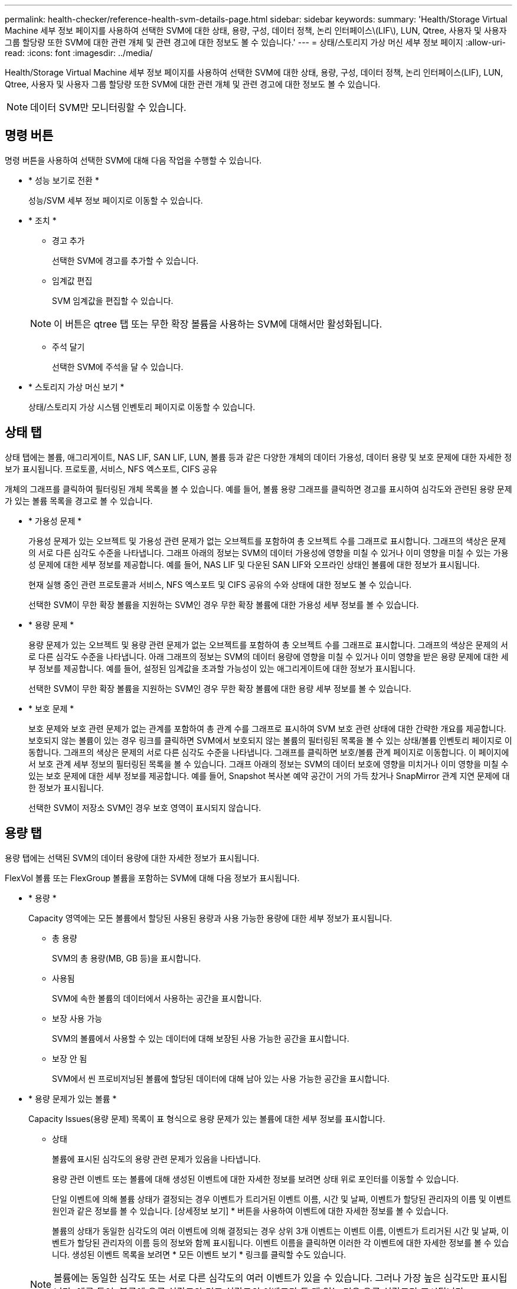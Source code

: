 ---
permalink: health-checker/reference-health-svm-details-page.html 
sidebar: sidebar 
keywords:  
summary: 'Health/Storage Virtual Machine 세부 정보 페이지를 사용하여 선택한 SVM에 대한 상태, 용량, 구성, 데이터 정책, 논리 인터페이스\(LIF\), LUN, Qtree, 사용자 및 사용자 그룹 할당량 또한 SVM에 대한 관련 개체 및 관련 경고에 대한 정보도 볼 수 있습니다.' 
---
= 상태/스토리지 가상 머신 세부 정보 페이지
:allow-uri-read: 
:icons: font
:imagesdir: ../media/


[role="lead"]
Health/Storage Virtual Machine 세부 정보 페이지를 사용하여 선택한 SVM에 대한 상태, 용량, 구성, 데이터 정책, 논리 인터페이스(LIF), LUN, Qtree, 사용자 및 사용자 그룹 할당량 또한 SVM에 대한 관련 개체 및 관련 경고에 대한 정보도 볼 수 있습니다.

[NOTE]
====
데이터 SVM만 모니터링할 수 있습니다.

====


== 명령 버튼

명령 버튼을 사용하여 선택한 SVM에 대해 다음 작업을 수행할 수 있습니다.

* * 성능 보기로 전환 *
+
성능/SVM 세부 정보 페이지로 이동할 수 있습니다.

* * 조치 *
+
** 경고 추가
+
선택한 SVM에 경고를 추가할 수 있습니다.

** 임계값 편집
+
SVM 임계값을 편집할 수 있습니다.

+
[NOTE]
====
이 버튼은 qtree 탭 또는 무한 확장 볼륨을 사용하는 SVM에 대해서만 활성화됩니다.

====
** 주석 달기
+
선택한 SVM에 주석을 달 수 있습니다.



* * 스토리지 가상 머신 보기 *
+
상태/스토리지 가상 시스템 인벤토리 페이지로 이동할 수 있습니다.





== 상태 탭

상태 탭에는 볼륨, 애그리게이트, NAS LIF, SAN LIF, LUN, 볼륨 등과 같은 다양한 개체의 데이터 가용성, 데이터 용량 및 보호 문제에 대한 자세한 정보가 표시됩니다. 프로토콜, 서비스, NFS 엑스포트, CIFS 공유

개체의 그래프를 클릭하여 필터링된 개체 목록을 볼 수 있습니다. 예를 들어, 볼륨 용량 그래프를 클릭하면 경고를 표시하여 심각도와 관련된 용량 문제가 있는 볼륨 목록을 경고로 볼 수 있습니다.

* * 가용성 문제 *
+
가용성 문제가 있는 오브젝트 및 가용성 관련 문제가 없는 오브젝트를 포함하여 총 오브젝트 수를 그래프로 표시합니다. 그래프의 색상은 문제의 서로 다른 심각도 수준을 나타냅니다. 그래프 아래의 정보는 SVM의 데이터 가용성에 영향을 미칠 수 있거나 이미 영향을 미칠 수 있는 가용성 문제에 대한 세부 정보를 제공합니다. 예를 들어, NAS LIF 및 다운된 SAN LIF와 오프라인 상태인 볼륨에 대한 정보가 표시됩니다.

+
현재 실행 중인 관련 프로토콜과 서비스, NFS 엑스포트 및 CIFS 공유의 수와 상태에 대한 정보도 볼 수 있습니다.

+
선택한 SVM이 무한 확장 볼륨을 지원하는 SVM인 경우 무한 확장 볼륨에 대한 가용성 세부 정보를 볼 수 있습니다.

* * 용량 문제 *
+
용량 문제가 있는 오브젝트 및 용량 관련 문제가 없는 오브젝트를 포함하여 총 오브젝트 수를 그래프로 표시합니다. 그래프의 색상은 문제의 서로 다른 심각도 수준을 나타냅니다. 아래 그래프의 정보는 SVM의 데이터 용량에 영향을 미칠 수 있거나 이미 영향을 받은 용량 문제에 대한 세부 정보를 제공합니다. 예를 들어, 설정된 임계값을 초과할 가능성이 있는 애그리게이트에 대한 정보가 표시됩니다.

+
선택한 SVM이 무한 확장 볼륨을 지원하는 SVM인 경우 무한 확장 볼륨에 대한 용량 세부 정보를 볼 수 있습니다.

* * 보호 문제 *
+
보호 문제와 보호 관련 문제가 없는 관계를 포함하여 총 관계 수를 그래프로 표시하여 SVM 보호 관련 상태에 대한 간략한 개요를 제공합니다. 보호되지 않는 볼륨이 있는 경우 링크를 클릭하면 SVM에서 보호되지 않는 볼륨의 필터링된 목록을 볼 수 있는 상태/볼륨 인벤토리 페이지로 이동합니다. 그래프의 색상은 문제의 서로 다른 심각도 수준을 나타냅니다. 그래프를 클릭하면 보호/볼륨 관계 페이지로 이동합니다. 이 페이지에서 보호 관계 세부 정보의 필터링된 목록을 볼 수 있습니다. 그래프 아래의 정보는 SVM의 데이터 보호에 영향을 미치거나 이미 영향을 미칠 수 있는 보호 문제에 대한 세부 정보를 제공합니다. 예를 들어, Snapshot 복사본 예약 공간이 거의 가득 찼거나 SnapMirror 관계 지연 문제에 대한 정보가 표시됩니다.

+
선택한 SVM이 저장소 SVM인 경우 보호 영역이 표시되지 않습니다.





== 용량 탭

용량 탭에는 선택된 SVM의 데이터 용량에 대한 자세한 정보가 표시됩니다.

FlexVol 볼륨 또는 FlexGroup 볼륨을 포함하는 SVM에 대해 다음 정보가 표시됩니다.

* * 용량 *
+
Capacity 영역에는 모든 볼륨에서 할당된 사용된 용량과 사용 가능한 용량에 대한 세부 정보가 표시됩니다.

+
** 총 용량
+
SVM의 총 용량(MB, GB 등)을 표시합니다.

** 사용됨
+
SVM에 속한 볼륨의 데이터에서 사용하는 공간을 표시합니다.

** 보장 사용 가능
+
SVM의 볼륨에서 사용할 수 있는 데이터에 대해 보장된 사용 가능한 공간을 표시합니다.

** 보장 안 됨
+
SVM에서 씬 프로비저닝된 볼륨에 할당된 데이터에 대해 남아 있는 사용 가능한 공간을 표시합니다.



* * 용량 문제가 있는 볼륨 *
+
Capacity Issues(용량 문제) 목록이 표 형식으로 용량 문제가 있는 볼륨에 대한 세부 정보를 표시합니다.

+
** 상태
+
볼륨에 표시된 심각도의 용량 관련 문제가 있음을 나타냅니다.

+
용량 관련 이벤트 또는 볼륨에 대해 생성된 이벤트에 대한 자세한 정보를 보려면 상태 위로 포인터를 이동할 수 있습니다.

+
단일 이벤트에 의해 볼륨 상태가 결정되는 경우 이벤트가 트리거된 이벤트 이름, 시간 및 날짜, 이벤트가 할당된 관리자의 이름 및 이벤트 원인과 같은 정보를 볼 수 있습니다. [상세정보 보기] * 버튼을 사용하여 이벤트에 대한 자세한 정보를 볼 수 있습니다.

+
볼륨의 상태가 동일한 심각도의 여러 이벤트에 의해 결정되는 경우 상위 3개 이벤트는 이벤트 이름, 이벤트가 트리거된 시간 및 날짜, 이벤트가 할당된 관리자의 이름 등의 정보와 함께 표시됩니다. 이벤트 이름을 클릭하면 이러한 각 이벤트에 대한 자세한 정보를 볼 수 있습니다. 생성된 이벤트 목록을 보려면 * 모든 이벤트 보기 * 링크를 클릭할 수도 있습니다.

+
[NOTE]
====
볼륨에는 동일한 심각도 또는 서로 다른 심각도의 여러 이벤트가 있을 수 있습니다. 그러나 가장 높은 심각도만 표시됩니다. 예를 들어, 볼륨에 오류 심각도와 경고 심각도의 이벤트가 두 개 있는 경우 오류 심각도만 표시됩니다.

====
** 볼륨
+
볼륨의 이름을 표시합니다.

** 사용된 데이터 용량
+
볼륨 용량 사용에 대한 정보(백분율)를 그래프로 표시합니다.

** 전체 백업 일수
+
볼륨이 전체 용량에 도달하기 전까지 남은 예상 일 수를 표시합니다.

** 씬 프로비저닝되었습니다
+
선택한 볼륨에 대해 공간 보장이 설정되어 있는지 여부를 표시합니다. 유효한 값은 Yes 및 No입니다

** 애그리게이트
+
FlexVol 볼륨의 경우 볼륨을 포함하는 애그리게이트의 이름을 표시합니다. FlexGroup 볼륨의 경우 FlexGroup에 사용되는 애그리게이트 수를 표시합니다.





무한 확장 볼륨이 있는 SVM에 대해 다음 정보가 표시됩니다.

* * 용량 *
+
다음과 같은 용량 관련 세부 정보를 표시합니다.

+
** 사용된 용량 및 사용 가능한 데이터 용량의 비율입니다
** 사용된 용량 및 사용 가능한 스냅샷 용량의 비율입니다
** 스냅샷 오버플로
+
스냅샷 복사본에서 사용하는 데이터 공간을 표시합니다.

** 사용됨
+
무한 확장 볼륨이 있는 SVM에서 데이터에 사용된 공간을 표시합니다.

** 경고
+
무한 확장 볼륨을 사용하는 SVM의 공간이 거의 가득 찼음을 나타냅니다. 이 임계값이 위반되면 Space 거의 가득 참 이벤트가 생성됩니다.

** 오류
+
무한 확장 볼륨이 있는 SVM의 공간이 가득 찼을 경우 해당 공간을 나타냅니다. 이 임계값이 위반되면 Space Full 이벤트가 생성됩니다.



* * 기타 세부 정보 *
+
** 총 용량
+
무한 확장 볼륨이 있는 SVM의 총 용량을 표시합니다.

** 데이터 용량
+
무한 확장 볼륨을 지원하는 SVM의 사용된 데이터 용량, 사용 가능한 데이터 용량, 스냅샷 오버플로 용량 세부 정보를 표시합니다.

** 스냅숏 예비 공간
+
스냅샷 예약의 사용 및 사용 가능한 세부 정보를 표시합니다.

** 시스템 용량
+
무한 확장 볼륨이 있는 SVM에서 사용된 시스템 용량과 사용 가능한 시스템 용량을 표시합니다.

** 임계값
+
무한 확장 볼륨을 포함하는 SVM의 거의 전체 임계값 및 전체를 표시합니다.



* * 스토리지 클래스 용량 세부 정보 *
+
스토리지 클래스의 용량 사용량에 대한 정보를 표시합니다. 이 정보는 무한 확장 볼륨을 사용하여 SVM에 대한 스토리지 클래스를 구성한 경우에만 표시됩니다.

* * 스토리지 가상 머신 스토리지 클래스 임계값 *
+
스토리지 클래스의 다음 임계값(백분율)을 표시합니다.

+
** 거의 꽉 참 임계값
+
무한 확장 볼륨을 가진 SVM의 스토리지 클래스가 거의 가득 찬 것으로 간주되는 비율을 지정합니다.

** 전체 임계값
+
무한 확장 볼륨을 지원하는 SVM의 스토리지 클래스가 가득 찬 것으로 간주되는 비율을 지정합니다.

** 스냅샷 사용 제한
+
스토리지 클래스에서 스냅샷 복사본을 위해 예약된 공간의 제한(백분율)을 지정합니다.







== Configuration(구성) 탭

구성 탭에는 클러스터, 루트 볼륨, 포함된 볼륨 유형(무한 확장 볼륨 또는 FlexVol 볼륨), SVM에 생성된 정책 등 선택한 SVM에 대한 구성 세부 정보가 표시됩니다.

* * 개요 *
+
** 클러스터
+
SVM이 속한 클러스터의 이름을 표시합니다.

** 허용된 볼륨 유형입니다
+
SVM에서 생성할 수 있는 볼륨 유형을 표시합니다. 유형은 InfiniteVol, FlexVol 또는 FlexVol/FlexGroup입니다.

** 루트 볼륨
+
SVM의 루트 볼륨 이름을 표시합니다.

** 허용된 프로토콜
+
SVM에서 구성할 수 있는 프로토콜 유형을 표시합니다. 또한, 프로토콜이 작동 중임을 나타냅니다(image:../media/availability-up-um60.gif["LIF 가용성 아이콘: 작동"]), 아래쪽(image:../media/availability-down-um60.gif["LIF 가용성 아이콘 - 다운입니다"]) 또는 이(가) 구성되지 않았습니다(image:../media/disabled-um60.gif["LIF 가용성 아이콘 – 알 수 없음"])를 클릭합니다.



* * 데이터 LIF *
+
** NAS
+
SVM과 연결된 NAS LIF의 수를 표시합니다. 또한 LIF가 작동 중인지를 나타냅니다(image:../media/availability-up-um60.gif["LIF 가용성 아이콘: 작동"]) 또는 아래쪽(image:../media/availability-down-um60.gif["LIF 가용성 아이콘 - 다운입니다"])를 클릭합니다.

** 산
+
SVM과 연결된 SAN LIF의 수를 표시합니다. 또한 LIF가 작동 중인지를 나타냅니다(image:../media/availability-up-um60.gif["LIF 가용성 아이콘: 작동"]) 또는 아래쪽(image:../media/availability-down-um60.gif["LIF 가용성 아이콘 - 다운입니다"])를 클릭합니다.

** FC-NVMe를 참조하십시오
+
SVM과 연결된 FC-NVMe LIF의 수를 표시합니다. 또한 LIF가 작동 중인지를 나타냅니다(image:../media/availability-up-um60.gif["LIF 가용성 아이콘: 작동"]) 또는 아래쪽(image:../media/availability-down-um60.gif["LIF 가용성 아이콘 - 다운입니다"])를 클릭합니다.

** 접합 경로
+
무한 확장 볼륨이 마운트된 경로를 표시합니다. 무한 확장 볼륨이 있는 SVM에 대해서만 접합 경로가 표시됩니다.

** 스토리지 클래스
+
무한 확장 볼륨을 포함하는 선택한 SVM과 연관된 스토리지 클래스를 표시합니다. 무한 확장 볼륨이 있는 SVM에 대해서만 스토리지 클래스가 표시됩니다.



* 관리 LIF *
+
** 가용성
+
SVM과 연결된 관리 LIF의 수를 표시합니다. 또한 관리 LIF가 작동 중인지를 나타냅니다(image:../media/availability-up-um60.gif["LIF 가용성 아이콘: 작동"]) 또는 아래쪽(image:../media/availability-down-um60.gif["LIF 가용성 아이콘 - 다운입니다"])를 클릭합니다.



* * 정책 *
+
** 스냅샷 수
+
SVM에서 생성된 스냅샷 정책의 이름을 표시합니다.

** 엑스포트 정책
+
단일 정책이 생성된 경우 내보내기 정책의 이름을 표시하거나 여러 정책이 생성된 경우 내보내기 정책의 수를 표시합니다.

** 데이터 정책
+
무한 확장 볼륨을 사용하여 선택한 SVM에 대해 데이터 정책을 구성할지 여부를 표시합니다.



* 서비스 *
+
** 유형
+
SVM에 구성된 서비스 유형을 표시합니다. 이 유형은 DNS(Domain Name System) 또는 NIS(Network Information Service)일 수 있습니다.

** 상태
+
작동 가능한 서비스 상태를 표시합니다(image:../media/availability-up-um60.gif["LIF 가용성 아이콘: 작동"]), 아래쪽(image:../media/availability-down-um60.gif["LIF 가용성 아이콘 - 다운입니다"]) 또는 구성되지 않음(image:../media/disabled-um60.gif["LIF 가용성 아이콘 – 알 수 없음"])를 클릭합니다.

** 도메인 이름
+
NIS 서비스에 대한 DNS 서비스 또는 NIS 서버에 대한 DNS 서버의 FQDN(정규화된 도메인 이름)을 표시합니다. NIS 서버가 활성화되면 NIS 서버의 활성 FQDN이 표시됩니다. NIS 서버가 비활성화되면 모든 FQDN 목록이 표시됩니다.

** IP 주소
+
DNS 또는 NIS 서버의 IP 주소를 표시합니다. NIS 서버가 활성화되면 NIS 서버의 활성 IP 주소가 표시됩니다. NIS 서버가 비활성화되면 모든 IP 주소 목록이 표시됩니다.







== LIF 탭

LIF 탭에는 선택된 SVM에서 생성된 데이터 LIF에 대한 세부 정보가 표시됩니다.

* * LIF *
+
선택한 SVM에서 생성된 LIF의 이름을 표시합니다.

* * 작동 상태 *
+
LIF의 운영 상태를 표시합니다. 작동 상태는 입니다(image:../media/lif-status-up.gif["LIF 상태 아이콘 - 위로"]), 아래쪽(image:../media/lif-status-down.gif["LIF 상태 아이콘 – 아래쪽"]) 또는 알 수 없음(image:../media/hastate-unknown.gif["HA 상태 아이콘 – 알 수 없음"])를 클릭합니다. LIF의 운영 상태는 물리적 포트의 상태에 따라 결정됩니다.

* * 관리 상태 *
+
LIF의 관리 상태를 표시합니다. LIF는 작동 가능합니다(image:../media/lif-status-up.gif["LIF 상태 아이콘 - 위로"]), 아래쪽(image:../media/lif-status-down.gif["LIF 상태 아이콘 – 아래쪽"]) 또는 알 수 없음(image:../media/hastate-unknown.gif["HA 상태 아이콘 – 알 수 없음"])를 클릭합니다. LIF의 관리 상태는 스토리지 관리자가 구성을 변경하거나 유지보수 목적으로 제어합니다. 관리 상태는 작동 상태와 다를 수 있습니다. 그러나 LIF의 관리 상태가 다운인 경우 기본적으로 운영 상태가 다운됩니다.

* * IP 주소/WWPN *
+
이더넷 LIF의 IP 주소 및 FC LIF의 WWPN(World Wide Port Name)을 표시합니다.

* * 프로토콜 *
+
CIFS, NFS, iSCSI, FC/FCoE 등 LIF에 지정된 데이터 프로토콜 목록을 표시합니다. FC-NVMe 및 FlexCache 무한 확장 볼륨의 경우 SAN 프로토콜을 적용할 수 없습니다.

* * 역할 *
+
LIF 역할을 표시합니다. 역할은 데이터 또는 관리일 수 있습니다.

* * 홈 포트 *
+
LIF가 원래 연결된 물리적 포트를 표시합니다.

* * 현재 포트 *
+
LIF가 현재 연결되어 있는 물리적 포트를 표시합니다. LIF가 마이그레이션되면 현재 포트가 홈 포트와 다를 수 있습니다.

* * 포트 세트 *
+
LIF가 매핑되는 포트 세트를 표시합니다.

* * 페일오버 정책 *
+
LIF에 대해 구성된 페일오버 정책을 표시합니다. NFS, CIFS 및 FlexCache LIF의 경우 기본 페일오버 정책은 다음을 사용할 수 있습니다. 페일오버 정책은 FC 및 iSCSI LIF에 적용되지 않습니다.

* * 라우팅 그룹 *
+
라우팅 그룹의 이름을 표시합니다. 라우팅 그룹 이름을 클릭하여 라우트와 대상 게이트웨이에 대한 자세한 정보를 볼 수 있습니다.

+
라우팅 그룹은 ONTAP 8.3 이상에서 지원되지 않으므로 이러한 클러스터에 대해 빈 열이 표시됩니다.

* * 페일오버 그룹 *
+
페일오버 그룹의 이름을 표시합니다.





== qtree 탭

Qtree 탭에는 Qtree 및 할당량에 대한 세부 정보가 표시됩니다. 하나 이상의 qtree에 대한 qtree 용량의 상태 임계값 설정을 편집하려면 * 임계값 편집 * 버튼을 클릭합니다.

내보내기 * 버튼을 사용하여 쉼표로 구분된 값을 생성합니다 (`.csv`) 모니터링된 모든 qtree의 세부 정보가 포함된 파일입니다. CSV 파일로 내보낼 때 현재 SVM, 현재 클러스터의 모든 SVM에 대한 Qtree 보고서 또는 데이터 센터의 모든 클러스터에 대한 모든 SVM에 대한 Qtree 보고서를 생성하도록 선택할 수 있습니다. 일부 추가 qtree 필드가 내보낸 CSV 파일에 나타납니다.

[NOTE]
====
무한 확장 볼륨이 있는 SVM에는 Qtree 탭이 표시되지 않습니다.

====
* * 상태 *
+
qtree의 현재 상태를 표시합니다. 상태는 Critical(image:../media/sev-critical-um60.png["이벤트 심각도에 대한 아이콘 – 심각"]), 오류(image:../media/sev-error-um60.png["이벤트 심각도에 대한 아이콘 - 오류"]), 경고(image:../media/sev-warning-um60.png["이벤트 심각도에 대한 아이콘 - 경고"]) 또는 보통(image:../media/sev-normal-um60.png["이벤트 심각도에 대한 아이콘 - 정상"])를 클릭합니다.

+
상태 아이콘 위로 포인터를 이동하면 qtree에 대해 생성된 이벤트 또는 이벤트에 대한 자세한 정보를 볼 수 있습니다.

+
qtree 상태가 단일 이벤트로 결정되는 경우 이벤트 이름, 시간 및 이벤트 발생 날짜, 이벤트가 할당된 관리자 이름 및 이벤트 발생 원인 등의 정보를 볼 수 있습니다. View Details * 를 사용하여 이벤트에 대한 자세한 정보를 볼 수 있습니다.

+
qtree의 상태가 동일한 심각도 수준의 여러 이벤트에 의해 결정되는 경우, 상위 3개 이벤트는 이벤트 이름, 이벤트 발생 시간 및 날짜, 이벤트가 할당된 관리자 이름 등의 정보와 함께 표시됩니다. 이벤트 이름을 클릭하면 이러한 각 이벤트에 대한 자세한 정보를 볼 수 있습니다. 또한 * 모든 이벤트 보기 * 를 사용하여 생성된 이벤트 목록을 볼 수 있습니다.

+
[NOTE]
====
qtree에는 동일한 심각도 또는 여러 심각도의 여러 이벤트가 포함될 수 있습니다. 그러나 가장 높은 심각도만 표시됩니다. 예를 들어, qtree에 Error 와 Warning 의 심각도와 함께 두 개의 이벤트가 있는 경우 Error severity 만 표시됩니다.

====
* * Qtree *
+
qtree의 이름이 표시됩니다.

* * 클러스터 *
+
qtree가 포함된 클러스터의 이름을 표시합니다. 내보낸 CSV 파일에만 표시됩니다.

* * 스토리지 가상 머신 *
+
qtree가 포함된 스토리지 가상 시스템(SVM) 이름을 표시합니다. 내보낸 CSV 파일에만 표시됩니다.

* * 볼륨 *
+
qtree가 포함된 볼륨의 이름을 표시합니다.

+
볼륨 이름 위로 포인터를 이동하면 볼륨에 대한 자세한 정보를 볼 수 있습니다.

* * 할당량 설정 *
+
qtree에서 할당량이 설정되었는지 여부를 나타냅니다.

* * 할당량 유형 *
+
사용자, 사용자 그룹 또는 qtree에 대한 할당량인지 여부를 지정합니다. 내보낸 CSV 파일에만 표시됩니다.

* * 사용자 또는 그룹 *
+
사용자 또는 사용자 그룹의 이름을 표시합니다. 각 사용자 및 사용자 그룹에 대한 행이 여러 개 있습니다. 할당량 유형이 qtree가 아니거나 할당량이 설정되지 않은 경우 열은 비어 있습니다. 내보낸 CSV 파일에만 표시됩니다.

* * 사용된 디스크 % *
+
사용된 디스크 공간의 비율을 표시합니다. 디스크 하드 제한값이 설정된 경우 이 값은 디스크 하드 제한값을 기준으로 합니다. 디스크 하드 제한없이 할당량이 설정된 경우 이 값은 볼륨 데이터 공간을 기준으로 합니다. 할당량이 설정되어 있지 않거나 qtree가 속한 볼륨에서 할당량이 꺼져 있는 경우 그리드 페이지에 ""해당 없음""이 표시되고 CSV 내보내기 데이터에서 필드가 비어 있습니다.

* * 디스크 하드 제한값 *
+
qtree에 할당된 최대 디스크 공간 크기를 표시합니다. Unified Manager에서는 이 제한에 도달하고 추가 디스크 쓰기가 허용되지 않을 경우 중요한 이벤트를 생성합니다. 이 값은 디스크 하드 제한없이 할당량이 설정된 경우, 할당량이 설정되지 않은 경우 또는 qtree가 속한 볼륨에서 할당량이 꺼져 있는 경우 "무제한"으로 표시됩니다.

* * 디스크 소프트 제한값 *
+
경고 이벤트가 생성되기 전에 qtree에 할당된 디스크 공간의 크기를 표시합니다. 이 값은 디스크 소프트 제한값 없이 할당량이 설정된 경우, 할당량이 설정되지 않은 경우 또는 qtree가 속한 볼륨에서 할당량이 꺼져 있는 경우 "무제한"으로 표시됩니다. 기본적으로 이 열은 숨겨져 있습니다.

* * 디스크 임계값 *
+
디스크 공간에 설정된 임계값을 표시합니다. 이 값은 디스크 임계값 제한 없이 할당량이 설정된 경우, 할당량이 설정되지 않은 경우 또는 qtree가 속한 볼륨에서 할당량이 꺼져 있는 경우 "무제한"으로 표시됩니다. 기본적으로 이 열은 숨겨져 있습니다.

* * 사용된 파일 % *
+
qtree에 사용된 파일의 백분율을 표시합니다. 파일 하드 제한값이 설정된 경우 이 값은 파일 하드 제한값을 기준으로 합니다. 파일 하드 제한값이 없는 할당량이 설정된 경우 값이 표시되지 않습니다. 할당량이 설정되어 있지 않거나 qtree가 속한 볼륨에서 할당량이 꺼져 있는 경우 그리드 페이지에 ""해당 없음""이 표시되고 CSV 내보내기 데이터에서 필드가 비어 있습니다.

* * 파일 하드 제한값 *
+
Qtree에서 허용되는 파일 수의 하드 제한값을 표시합니다. 이 값은 다음과 같은 조건에서 "Unlimited"로 표시됩니다. 파일 하드 제한없이 할당량이 설정된 경우, 할당량이 설정되지 않은 경우 또는 qtree가 속한 볼륨에서 할당량이 꺼져 있는 경우.

* * 파일 소프트 제한값 *
+
Qtree에서 허용되는 파일 수의 소프트 제한값을 표시합니다. 이 값은 다음과 같은 조건에서 "Unlimited"로 표시됩니다. 파일 소프트 제한값 없이 할당량이 설정된 경우, 할당량이 설정되지 않은 경우 또는 qtree가 속한 볼륨에서 할당량이 꺼져 있는 경우. 기본적으로 이 열은 숨겨져 있습니다.





== 사용자 및 그룹 할당량 탭

선택한 SVM에 대한 사용자 및 사용자 그룹 할당량에 대한 세부 정보를 표시합니다. 할당량 상태, 사용자 또는 사용자 그룹 이름, 디스크 및 파일에 설정된 소프트 및 하드 제한값, 사용된 디스크 공간 및 파일 수, 디스크 임계값 등의 정보를 볼 수 있습니다. 사용자 또는 사용자 그룹과 연결된 이메일 주소를 변경할 수도 있습니다.

* * 이메일 주소 편집 명령 버튼 *
+
선택한 사용자 또는 사용자 그룹의 현재 전자 메일 주소를 표시하는 전자 메일 주소 편집 대화 상자를 엽니다. 이메일 주소를 수정할 수 있습니다. ** 이메일 주소 편집** 필드가 비어 있는 경우 기본 규칙을 사용하여 선택한 사용자 또는 사용자 그룹에 대한 이메일 주소를 생성합니다.

+
두 명 이상의 사용자가 동일한 할당량을 가진 경우 사용자 이름이 쉼표로 구분된 값으로 표시됩니다. 또한 기본 규칙은 이메일 주소를 생성하는 데 사용되지 않으므로 알림을 보낼 이메일 주소를 입력해야 합니다.

* * 이메일 규칙 구성 명령 버튼 *
+
SVM에 구성된 사용자 또는 사용자 그룹 할당량에 대한 이메일 주소를 생성하기 위한 규칙을 생성하거나 수정할 수 있습니다. 할당량 위반이 발생하면 지정된 이메일 주소로 알림이 전송됩니다.

* * 상태 *
+
할당량의 현재 상태를 표시합니다. 상태는 Critical(image:../media/sev-critical-um60.png["이벤트 심각도에 대한 아이콘 – 심각"]), 경고(image:../media/sev-warning-um60.png["이벤트 심각도에 대한 아이콘 - 경고"]) 또는 보통(image:../media/sev-normal-um60.png["이벤트 심각도에 대한 아이콘 - 정상"])를 클릭합니다.

+
상태 아이콘 위로 포인터를 이동하면 할당량에 대해 생성된 이벤트 또는 이벤트에 대한 자세한 정보를 볼 수 있습니다.

+
할당량 상태가 단일 이벤트에 의해 결정되는 경우 이벤트가 트리거된 이벤트 이름, 시간 및 날짜, 이벤트가 할당된 관리자의 이름 및 이벤트 원인과 같은 정보를 볼 수 있습니다. View Details * 를 사용하여 이벤트에 대한 자세한 정보를 볼 수 있습니다.

+
할당량 상태가 동일한 심각도의 여러 이벤트에 의해 결정되는 경우 상위 세 개의 이벤트는 이벤트 이름, 이벤트가 트리거된 시간 및 날짜, 이벤트가 할당된 관리자의 이름 등의 정보와 함께 표시됩니다. 이벤트 이름을 클릭하면 이러한 각 이벤트에 대한 자세한 정보를 볼 수 있습니다. 또한 * 모든 이벤트 보기 * 를 사용하여 생성된 이벤트 목록을 볼 수 있습니다.

+
[NOTE]
====
할당량은 동일한 심각도 또는 서로 다른 심각도의 여러 이벤트를 가질 수 있습니다. 그러나 가장 높은 심각도만 표시됩니다. 예를 들어 할당량에 Error 와 Warning 의 심각도를 가진 두 개의 이벤트가 있는 경우 Error 심각도만 표시됩니다.

====
* * 사용자 또는 그룹 *
+
사용자 또는 사용자 그룹의 이름을 표시합니다. 두 명 이상의 사용자가 동일한 할당량을 가진 경우 사용자 이름이 쉼표로 구분된 값으로 표시됩니다.

+
SecD 오류로 인해 ONTAP가 유효한 사용자 이름을 제공하지 않으면 이 값은 ""알 수 없음""으로 표시됩니다.

* * 유형 *
+
사용자 또는 사용자 그룹에 대한 할당량인지 여부를 지정합니다.

* * 볼륨 또는 Qtree *
+
사용자 또는 사용자 그룹 할당량이 지정된 볼륨 또는 qtree의 이름을 표시합니다.

+
볼륨 또는 qtree의 이름 위로 포인터를 이동하여 볼륨 또는 qtree에 대한 자세한 정보를 볼 수 있습니다.

* * 사용된 디스크 % *
+
사용된 디스크 공간의 비율을 표시합니다. 이 값은 디스크 하드 제한값이 없는 할당량이 설정된 경우 ""해당 없음""으로 표시됩니다.

* * 디스크 하드 제한값 *
+
할당량에 할당된 최대 디스크 공간을 표시합니다. Unified Manager에서는 이 제한에 도달하고 추가 디스크 쓰기가 허용되지 않을 경우 중요한 이벤트를 생성합니다. 이 값은 디스크 하드 제한없이 할당량이 설정된 경우 "무제한"으로 표시됩니다.

* * 디스크 소프트 제한값 *
+
경고 이벤트가 생성되기 전에 할당량에 할당된 디스크 공간의 양을 표시합니다. 이 값은 디스크 소프트 제한값 없이 할당량이 설정된 경우 "무제한"으로 표시됩니다. 기본적으로 이 열은 숨겨져 있습니다.

* * 디스크 임계값 *
+
디스크 공간에 설정된 임계값을 표시합니다. 이 값은 디스크 임계값 제한 없이 할당량이 설정된 경우 "무제한"으로 표시됩니다. 기본적으로 이 열은 숨겨져 있습니다.

* * 사용된 파일 % *
+
qtree에 사용된 파일의 백분율을 표시합니다. 파일 하드 제한값 없이 할당량이 설정된 경우 이 값은 ""해당 없음""으로 표시됩니다.

* * 파일 하드 제한값 *
+
할당량에 허용된 파일 수에 대한 하드 제한값을 표시합니다. 파일 하드 제한없이 할당량이 설정된 경우 이 값은 "무제한"으로 표시됩니다.

* * 파일 소프트 제한값 *
+
할당량에 허용된 파일 수에 대한 소프트 제한값을 표시합니다. 파일 소프트 제한값 없이 할당량이 설정된 경우 이 값은 "무제한"으로 표시됩니다. 기본적으로 이 열은 숨겨져 있습니다.

* * 이메일 주소 *
+
할당량에 위반이 있을 때 알림을 보낼 사용자 또는 사용자 그룹의 이메일 주소를 표시합니다.





== NFS Exports 탭

NFS 엑스포트 탭에는 상태, 볼륨과 연결된 경로(무한 확장 볼륨, FlexGroup 볼륨 또는 FlexVol 볼륨), NFS 내보내기에 대한 클라이언트 액세스 레벨, 내보낸 볼륨에 정의된 엑스포트 정책과 같은 NFS 내보내기에 대한 정보가 표시됩니다. 다음 조건에서는 NFS 내보내기가 표시되지 않습니다. 볼륨이 마운트되지 않았거나 볼륨에 대한 엑스포트 정책과 연결된 프로토콜에 NFS 내보내기가 포함되어 있지 않은 경우

내보내기 * 버튼을 사용하여 쉼표로 구분된 값을 생성합니다 (`.csv`) 모니터링된 모든 NFS 내보내기의 세부 정보가 포함된 파일입니다. CSV 파일로 내보낼 때 현재 SVM, 현재 클러스터의 모든 SVM에 대한 NFS 엑스포트 보고서, 데이터 센터의 모든 SVM에 대한 모든 SVM에 대한 NFS 엑스포트 보고서를 생성할 수 있습니다. 내보낸 CSV 파일에 일부 추가 내보내기 정책 필드가 나타납니다.

* * 상태 *
+
NFS 내보내기의 현재 상태를 표시합니다. 상태는 오류(image:../media/sev-error-um60.png["이벤트 심각도에 대한 아이콘 - 오류"]) 또는 보통(image:../media/sev-normal-um60.png["이벤트 심각도에 대한 아이콘 - 정상"])를 클릭합니다.

* * 정크션 경로 *
+
볼륨이 마운트되는 경로를 표시합니다. 명시적 NFS 엑스포트 정책이 qtree에 적용되는 경우, qtree를 액세스할 수 있는 볼륨의 경로가 열에 표시됩니다.

* * 정크션 경로 활성화 *
+
마운트된 볼륨에 액세스할 경로가 활성 상태인지 비활성 상태인지 여부를 표시합니다.

* * 볼륨 또는 Qtree *
+
NFS 엑스포트 정책이 적용되는 볼륨 또는 qtree의 이름을 표시합니다. 무한 확장 볼륨의 경우 무한 확장 볼륨을 가진 SVM의 이름이 표시됩니다. 볼륨의 qtree에 NFS 엑스포트 정책이 적용되는 경우 볼륨과 qtree의 이름이 모두 표시됩니다.

+
링크를 클릭하면 해당 세부 정보 페이지에서 개체에 대한 세부 정보를 볼 수 있습니다. 개체가 qtree인 경우 qtree 및 볼륨에 대한 링크가 표시됩니다.

* * 클러스터 *
+
클러스터의 이름을 표시합니다. 내보낸 CSV 파일에만 표시됩니다.

* * 스토리지 가상 머신 *
+
NFS 엑스포트 정책을 사용하는 SVM의 이름을 표시합니다. 내보낸 CSV 파일에만 표시됩니다.

* * 볼륨 상태 *
+
내보내는 볼륨의 상태를 표시합니다. 상태는 오프라인, 온라인, 제한 또는 혼합일 수 있습니다.

+
** 오프라인
+
볼륨에 대한 읽기 또는 쓰기 액세스가 허용되지 않습니다.

** 온라인
+
볼륨에 대한 읽기 및 쓰기 액세스가 허용됩니다.

** 제한
+
패리티 재구성 같은 제한된 작업은 허용되지만 데이터 액세스는 허용되지 않습니다.

** 혼합
+
FlexGroup 볼륨의 구성요소가 동일한 상태가 아닙니다.



* * 보안 스타일 *
+
내보낸 볼륨에 대한 액세스 권한을 표시합니다. 보안 스타일은 UNIX, Unified, NTFS 또는 Mixed일 수 있습니다.

+
** UNIX(NFS 클라이언트)
+
볼륨의 파일과 디렉토리에는 UNIX 권한이 있습니다.

** 통합
+
볼륨의 파일과 디렉토리에는 통합 보안 스타일이 있습니다.

** NTFS(CIFS 클라이언트)
+
볼륨의 파일과 디렉토리에는 Windows NTFS 권한이 있습니다.

** 혼합
+
볼륨의 파일 및 디렉토리에는 UNIX 사용 권한이나 Windows NTFS 사용 권한이 있을 수 있습니다.



* * UNIX 권한 *
+
내보낸 볼륨에 대해 설정된 8진수 문자열 형식으로 UNIX 사용 권한 비트를 표시합니다. UNIX 스타일 사용 권한 비트와 유사합니다.

* * 정책 내보내기 *
+
내보낸 볼륨에 대한 액세스 권한을 정의하는 규칙을 표시합니다. 링크를 클릭하면 인증 프로토콜 및 액세스 권한과 같은 엑스포트 정책과 관련된 규칙에 대한 세부 정보를 볼 수 있습니다.

+
NFS 엑스포트 페이지에 대한 보고서를 생성할 때 엑스포트 정책에 속하는 모든 규칙은 CSV 파일로 내보내집니다. 예를 들어, 내보내기 정책에 두 개의 규칙이 있는 경우 NFS 내보내기 그리드 페이지에는 한 행만 표시되지만 내보낸 데이터에는 두 규칙에 해당하는 두 개의 행이 있습니다.

* * 규칙 색인 *
+
인증 프로토콜 및 액세스 권한과 같은 엑스포트 정책과 관련된 규칙을 표시합니다. 내보낸 CSV 파일에만 표시됩니다.

* * 액세스 프로토콜 *
+
엑스포트 정책 규칙에 대해 활성화된 프로토콜을 표시합니다. 내보낸 CSV 파일에만 표시됩니다.

* * 클라이언트 일치 *
+
볼륨의 데이터에 액세스할 수 있는 권한이 있는 클라이언트를 표시합니다. 내보낸 CSV 파일에만 표시됩니다.

* * 읽기 전용 액세스 *
+
볼륨의 데이터를 읽는 데 사용되는 인증 프로토콜을 표시합니다. 내보낸 CSV 파일에만 표시됩니다.

* * 읽기 쓰기 권한 *
+
볼륨의 데이터를 읽거나 쓰는 데 사용되는 인증 프로토콜을 표시합니다. 내보낸 CSV 파일에만 표시됩니다.





== CIFS Shares 탭을 클릭합니다

선택한 SVM의 CIFS 공유에 대한 정보를 표시합니다. CIFS 공유 상태, 공유 이름, SVM과 연결된 경로, 공유의 접합 경로, 객체, 포함된 볼륨의 상태, 공유의 보안 데이터, 공유에 정의된 엑스포트 정책과 같은 정보를 볼 수 있습니다. 또한 CIFS 공유에 해당하는 NFS 경로가 있는지 여부를 확인할 수도 있습니다.

[NOTE]
====
폴더의 공유는 CIFS 공유 탭에 표시되지 않습니다.

====
* * 사용자 매핑 보기 명령 버튼 *
+
사용자 매핑 대화 상자를 시작합니다.

+
SVM에 대한 사용자 매핑의 세부 정보를 볼 수 있습니다.

* * ACL 명령 버튼 표시 *
+
공유에 대한 액세스 제어 대화 상자를 시작합니다.

+
선택한 공유에 대한 사용자 및 권한 세부 정보를 볼 수 있습니다.

* * 상태 *
+
공유의 현재 상태를 표시합니다. 상태는 정상(image:../media/sev-normal-um60.png["이벤트 심각도에 대한 아이콘 - 정상"]) 또는 오류(image:../media/sev-error-um60.png["이벤트 심각도에 대한 아이콘 - 오류"])를 클릭합니다.

* * 공유 이름 *
+
CIFS 공유의 이름을 표시합니다.

* * 경로 *
+
공유가 생성된 접합 경로를 표시합니다.

* * 정크션 경로 활성화 *
+
공유에 액세스할 경로가 활성 상태인지 비활성 상태인지 여부를 표시합니다.

* * 포함 개체 *
+
공유가 속한 포함하는 객체의 이름을 표시합니다. 포함된 오브젝트는 볼륨 또는 qtree가 될 수 있습니다.

+
링크를 클릭하면 해당 세부 정보 페이지에서 포함하는 객체에 대한 세부 정보를 볼 수 있습니다. 포함된 개체가 qtree인 경우 qtree와 볼륨 모두에 대한 링크가 표시됩니다.

* * 볼륨 상태 *
+
내보내는 볼륨의 상태를 표시합니다. 상태는 오프라인, 온라인, 제한 또는 혼합일 수 있습니다.

+
** 오프라인
+
볼륨에 대한 읽기 또는 쓰기 액세스가 허용되지 않습니다.

** 온라인
+
볼륨에 대한 읽기 및 쓰기 액세스가 허용됩니다.

** 제한
+
패리티 재구성 같은 제한된 작업은 허용되지만 데이터 액세스는 허용되지 않습니다.

** 혼합
+
FlexGroup 볼륨의 구성요소가 동일한 상태가 아닙니다.



* * 보안 *
+
내보낸 볼륨에 대한 액세스 권한을 표시합니다. 보안 스타일은 UNIX, Unified, NTFS 또는 Mixed일 수 있습니다.

+
** UNIX(NFS 클라이언트)
+
볼륨의 파일과 디렉토리에는 UNIX 권한이 있습니다.

** 통합
+
볼륨의 파일과 디렉토리에는 통합 보안 스타일이 있습니다.

** NTFS(CIFS 클라이언트)
+
볼륨의 파일과 디렉토리에는 Windows NTFS 권한이 있습니다.

** 혼합
+
볼륨의 파일 및 디렉토리에는 UNIX 사용 권한이나 Windows NTFS 사용 권한이 있을 수 있습니다.



* * 정책 내보내기 *
+
공유에 적용할 수 있는 엑스포트 정책의 이름을 표시합니다. SVM에 엑스포트 정책이 지정되지 않은 경우 이 값은 Not Enabled로 표시됩니다.

+
링크를 클릭하면 액세스 프로토콜 및 권한과 같은 엑스포트 정책과 관련된 규칙에 대한 세부 정보를 볼 수 있습니다. 선택한 SVM에 대해 엑스포트 정책이 비활성화되어 있으면 링크가 비활성화됩니다.

* * NFS에 해당 *
+
공유에 해당하는 NFS가 있는지 여부를 지정합니다.





== SAN 탭

선택한 SVM의 LUN, 이니시에이터 그룹, 이니시에이터에 대한 세부 정보를 표시합니다. 기본적으로 LUN 보기가 표시됩니다. 이니시에이터 그룹 탭에서 이니시에이터 그룹에 대한 세부 정보와 이니시에이터 탭에서 이니시에이터에 대한 세부 정보를 볼 수 있습니다.

* LUN 탭 *
+
선택한 SVM에 속하는 LUN에 대한 세부 정보를 표시합니다. LUN 이름, LUN 상태(온라인 또는 오프라인), LUN이 포함된 파일 시스템(볼륨 또는 qtree)의 이름, 호스트 운영 체제의 유형, LUN의 총 데이터 용량 및 일련 번호와 같은 정보를 볼 수 있습니다. LUN에서 씬 프로비저닝이 설정되었는지 여부와 LUN이 이니시에이터 그룹에 매핑되었는지 여부에 대한 정보도 볼 수 있습니다.

+
또한 선택한 LUN에 매핑된 이니시에이터 그룹 및 이니시에이터를 볼 수도 있습니다.

* * 이니시에이터 그룹 탭 *
+
이니시에이터 그룹에 대한 세부 정보를 표시합니다. 이니시에이터 그룹의 이름, 액세스 상태, 그룹의 모든 이니시에이터에 사용되는 호스트 운영 체제의 유형, 지원되는 프로토콜과 같은 세부 정보를 볼 수 있습니다. 액세스 상태 열에서 링크를 클릭하면 이니시에이터 그룹의 현재 액세스 상태를 볼 수 있습니다.

+
** * 보통 *


+
이니시에이터 그룹이 여러 액세스 경로에 연결되어 있습니다.

+
** * 단일 경로 *


+
이니시에이터 그룹이 단일 액세스 경로에 연결됩니다.

+
** * 경로 없음 *


+
이니시에이터 그룹에 연결된 액세스 경로가 없습니다.

+
이니시에이터 그룹이 포트 세트를 통해 모든 LIF 또는 특정 LIF에 매핑되었는지 확인할 수 있습니다. 매핑된 LIF 열에서 개수 링크를 클릭하면 모든 LIF가 표시되거나 포트 세트에 대한 특정 LIF가 표시됩니다. 타겟 포털을 통해 매핑된 LIF는 표시되지 않습니다. 이니시에이터 그룹에 매핑된 총 이니시에이터 및 LUN 수가 표시됩니다.

+
또한 선택한 이니시에이터 그룹에 매핑된 LUN 및 이니시에이터를 볼 수도 있습니다.

* * 이니시에이터 탭 *
+
선택한 SVM에 대해 이 이니시에이터에 매핑된 이니시에이터 그룹의 이름 및 유형과 총 수를 표시합니다.

+
선택한 이니시에이터 그룹에 매핑된 LUN 및 이니시에이터 그룹을 볼 수도 있습니다.





== Data Policy 탭을 클릭합니다

데이터 정책 탭에서는 데이터 정책에서 하나 이상의 규칙을 생성, 수정, 활성화 또는 삭제할 수 있습니다. 데이터 정책을 Unified Manager 데이터베이스로 가져오고 데이터 정책을 컴퓨터로 내보낼 수도 있습니다.

[NOTE]
====
무한 확장 볼륨이 있는 SVM에 대해서만 데이터 정책 탭이 표시됩니다.

====
* * 규칙 목록 *
+
규칙 목록을 표시합니다. 규칙을 확장하면 규칙의 해당 일치 기준과 규칙을 기준으로 콘텐츠가 배치되는 스토리지 클래스를 볼 수 있습니다.

+
기본 규칙은 목록의 마지막 규칙입니다. 기본 규칙의 순서는 변경할 수 없습니다.

+
** 일치 기준
+
규칙의 조건을 표시합니다. 예를 들어, 규칙은 ""파일 경로가 "/ENG/Nightly"로 시작됩니다.""가 될 수 있습니다.

+
[NOTE]
====
파일 경로는 항상 접합 경로로 시작해야 합니다.

====
** 콘텐츠 배치
+
규칙에 해당하는 스토리지 클래스를 표시합니다.



* * 규칙 필터 *
+
목록에 나열된 특정 스토리지 클래스와 연결된 규칙을 필터링할 수 있습니다.

* * 작업 버튼 *
+
** 생성
+
데이터 정책에 대한 새 규칙을 만들 수 있는 규칙 만들기 대화 상자를 엽니다.

** 편집
+
디렉터리 경로, 파일 형식 및 소유자와 같은 규칙 속성을 수정할 수 있는 규칙 편집 대화 상자를 엽니다.

** 삭제
+
선택한 규칙을 삭제합니다.

** 위로 이동
+
목록에서 선택한 규칙을 위로 이동합니다. 그러나 목록에서 기본 규칙을 위로 이동할 수는 없습니다.

** 아래로 이동합니다
+
선택한 규칙을 목록 아래로 이동합니다. 그러나 기본 규칙을 목록 아래로 이동할 수는 없습니다.

** 활성화
+
무한 확장 볼륨을 사용하여 SVM에서 데이터 정책의 규칙 및 변경을 활성화합니다.

** 재설정
+
데이터 정책 구성에 대한 모든 변경 사항을 재설정합니다.

** 가져오기
+
파일에서 데이터 정책 구성을 가져옵니다.

** 내보내기
+
데이터 정책 구성을 파일로 내보냅니다.







== Related Devices(관련 장치) 영역

Related Devices 영역에서는 qtree와 관련된 LUN, CIFS 공유, 사용자 및 사용자 그룹 할당량을 확인하고 탐색할 수 있습니다.

* LUN *
+
선택한 qtree와 연결된 LUN의 총 수를 표시합니다.

* * NFS 내보내기 *
+
선택한 qtree와 연결된 NFS 엑스포트 정책의 총 수를 표시합니다.

* CIFS 공유 *
+
선택한 qtree와 연결된 총 CIFS 공유 수를 표시합니다.

* * 사용자 및 그룹 할당량 *
+
선택한 qtree와 연결된 사용자 및 사용자 그룹 할당량의 총 수를 표시합니다. 사용자 및 사용자 그룹 할당량의 상태도 가장 높은 심각도 수준에 따라 표시됩니다.





== 관련 주석 창

Related Annotations 창을 사용하면 선택한 SVM과 관련된 주석 세부 정보를 볼 수 있습니다. 세부 정보에는 SVM에 적용되는 주석 이름 및 주석 값이 포함됩니다. 관련 주석 창에서 수동 주석을 제거할 수도 있습니다.



== 관련 장치 창

Related Devices 창을 사용하면 SVM과 관련된 클러스터, 애그리게이트 및 볼륨을 볼 수 있습니다.

* * 클러스터 *
+
SVM이 속한 클러스터의 상태를 표시합니다.

* * 애그리게이트 *
+
선택한 SVM에 속하는 애그리게이트 수를 표시합니다. 최고 심각도 수준에 따라 애그리게이트의 상태도 표시됩니다. 예를 들어, SVM에 10개의 애그리게이트가 포함되어 있는 경우 5개의 애그리게이트가 경고 상태를 표시하고 나머지 5개의 애그리게이트는 위험 상태를 표시하는 경우 표시된 상태는 심각입니다.

* * 할당된 애그리게이트 *
+
SVM에 할당된 애그리게이트 수를 표시합니다. 최고 심각도 수준에 따라 애그리게이트의 상태도 표시됩니다.

* 볼륨 *
+
선택한 SVM에 속한 볼륨의 수와 용량을 표시합니다. 볼륨의 상태 또한 가장 높은 심각도 수준에 따라 표시됩니다. SVM에 FlexGroup 볼륨이 있는 경우 이 개수에는 FlexGroups가 포함되며 FlexGroup 구성 요소는 포함되지 않습니다.





== 관련 그룹 창

관련 그룹 창에서는 선택한 SVM과 관련된 그룹 목록을 볼 수 있습니다.



== 관련 경고 창

관련 경고 창을 사용하면 선택한 SVM에 대해 생성된 알림 목록을 볼 수 있습니다. 또한 * Add Alert * (경고 추가 *) 링크를 클릭하여 경고를 추가하거나 경고 이름을 클릭하여 기존 경고를 편집할 수도 있습니다.

